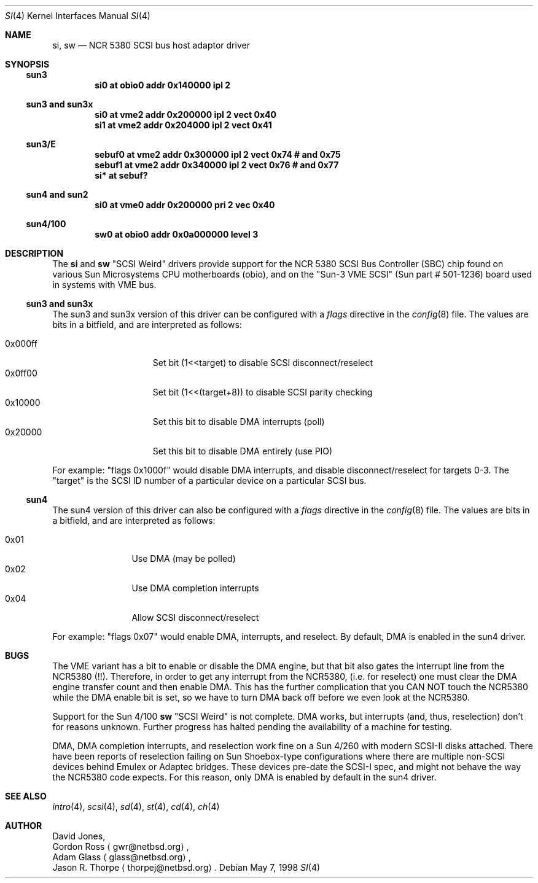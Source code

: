 .\"     $NetBSD: si.4,v 1.4 2001/06/28 21:11:34 fredette Exp $
.\"
.\" written from a reading of config files and driver source code
.\" Erik E. Fair <fair@netbsd.org>
.Dd May 7, 1998
.Dt SI 4
.Os
.Sh NAME
.Nm si ,
.Nm sw
.Nd NCR 5380 SCSI bus host adaptor driver
.Sh SYNOPSIS
.Ss sun3
.Cd "si0 at obio0 addr 0x140000 ipl 2"
.Ss sun3 and sun3x
.Cd "si0 at vme2 addr 0x200000 ipl 2 vect 0x40"
.Cd "si1 at vme2 addr 0x204000 ipl 2 vect 0x41"
.Ss sun3/E
.Cd "sebuf0 at vme2 addr 0x300000 ipl 2 vect 0x74 # and 0x75"
.Cd "sebuf1 at vme2 addr 0x340000 ipl 2 vect 0x76 # and 0x77"
.Cd "si* at sebuf?"
.Ss sun4 and sun2
.Cd "si0 at vme0 addr 0x200000 pri 2 vec 0x40"
.Ss sun4/100
.Cd "sw0 at obio0 addr 0x0a000000 level 3"
.Sh DESCRIPTION
The
.Nm
and
.Nm sw
.Qq Tn SCSI Weird
drivers provide support for the
.Tn NCR
5380
.Tn SCSI
Bus Controller (SBC) chip found on various Sun Microsystems
.Tn CPU
motherboards (obio), and on the
.Qq Sun-3 VME SCSI
.Pq Sun part # 501-1236
board used in systems with
.Tn VME
bus.
.Ss sun3 and sun3x
The
.Tn sun3
and
.Tn sun3x
version of this driver can be configured with a
.Em flags
directive in the
.Xr config 8
file.
The values are bits in a bitfield, and are interpreted as follows:
.Pp
.Bl -tag -offset indent -compact -width 0x000ff
.It 0x000ff
Set bit (1<<target) to disable
.Tn SCSI
disconnect/reselect
.It 0x0ff00
Set bit (1<<(target+8)) to disable
.Tn SCSI
parity checking
.It 0x10000
Set this bit to disable
.Tn DMA
interrupts (poll)
.It 0x20000
Set this bit to disable
.Tn DMA
entirely (use PIO)
.El
.Pp
For example:
.Qq flags 0x1000f
would disable
.Tn DMA
interrupts, and disable disconnect/reselect for targets 0-3.
The
.Qq target
is the
.Tn SCSI
ID number of a particular device on a particular
.Tn SCSI
bus.
.Ss sun4
The
.Tn sun4
version of this driver can also be configured with a
.Em flags
directive in the
.Xr config 8
file.
The values are bits in a bitfield, and are interpreted as follows:
.Pp
.Bl -tag -offset indent -compact -width 0x01
.It 0x01
Use
.Tn DMA
.Pq may be polled
.It 0x02
Use
.Tn DMA
completion interrupts
.It 0x04
Allow
.Tn SCSI
disconnect/reselect
.El
.Pp
For example:
.Qq flags 0x07
would enable
.Tn DMA ,
interrupts, and reselect.
By default,
.Tn DMA
is enabled in the
.Tn sun4
driver.
.Sh BUGS
The
.Tn VME
variant has a bit to enable or disable the
.Tn DMA
engine, but that bit also gates the interrupt line from the
.Tn NCR5380
.Pq !! .
Therefore, in order to get any interrupt from the
.Tn NCR5380 ,
(i.e. for reselect) one must clear the
.Tn DMA
engine transfer count and then enable
.Tn DMA .
This has the further complication that you CAN NOT touch the
.Tn NCR5380
while the
.Tn DMA
enable bit is set, so we have to turn
.Tn DMA
back off before we even look at the
.Tn NCR5380 .
.Pp
Support for the Sun 4/100
.Nm sw
.Qq Tn SCSI Weird
is not complete.
.Tn DMA
works, but interrupts (and, thus, reselection) don't for reasons unknown.
Further progress has halted pending the availability of a machine for testing.
.Pp
.Tn DMA ,
.Tn DMA
completion interrupts, and reselection work fine on a Sun 4/260 with modern
.Tn SCSI-II
disks attached.
There have been reports of reselection failing on
.Tn Sun
Shoebox-type configurations where
there are multiple non-SCSI devices behind
.Tn Emulex
or
.Tn Adaptec
bridges.
These devices pre-date the
.Tn SCSI-I
spec, and might not behave the way the NCR5380 code expects.
For this reason, only
.Tn DMA
is enabled by default in the
.Tn sun4
driver.
.Sh SEE ALSO
.Xr intro 4 ,
.Xr scsi 4 ,
.Xr sd 4 ,
.Xr st 4 ,
.Xr cd 4 ,
.Xr ch 4  
.Sh AUTHOR
David Jones,
.br
Gordon Ross 
.Aq gwr@netbsd.org ,
.br
Adam Glass
.Aq glass@netbsd.org ,
.br
Jason R. Thorpe
.Aq thorpej@netbsd.org .
